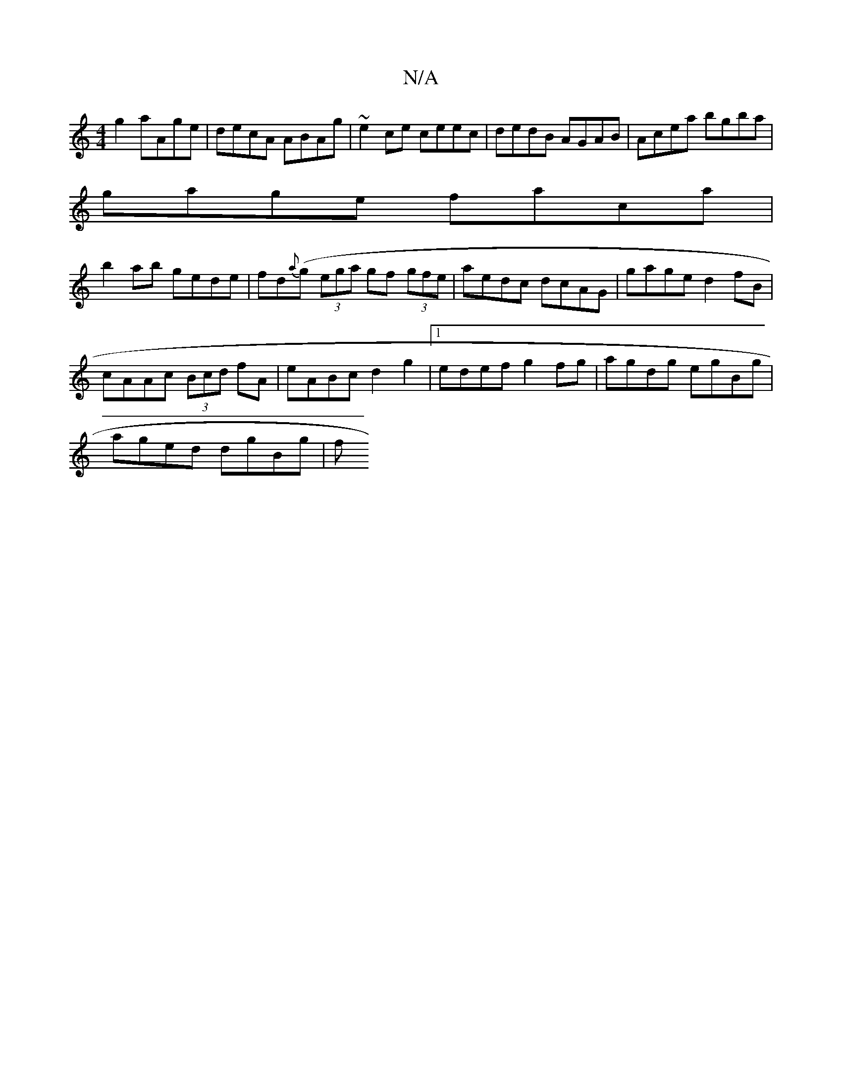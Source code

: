 X:1
T:N/A
M:4/4
R:N/A
K:Cmajor
g2 aAge | decA ABAg| ~e2ce ceec | dedB AGAB | Acea bgba |
gage faca |
b2ab gede | fd{a}(g (3ega gf (3gfe | aedc dcAG | gage d2 fB |
cAAc (3Bcd fA | eABc d2 g2 |1 edef g2 fg | agdg egBg |
aged dgBg | f